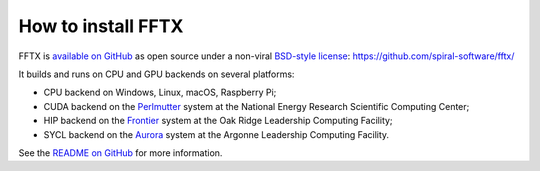 

How to install FFTX
===================

FFTX is `available on GitHub <https://github.com/spiral-software/fftx/>`__
as open source under a non-viral
`BSD-style license <https://github.com/spiral-software/fftx/blob/main/License.txt>`__:  
https://github.com/spiral-software/fftx/

It builds and runs on CPU and GPU backends on several platforms:

* CPU backend on Windows, Linux, macOS, Raspberry Pi;
* CUDA backend on the `Perlmutter <https://www.nersc.gov/systems/perlmutter/>`__ system at the National Energy Research Scientific Computing Center;
* HIP backend on the `Frontier <https://www.olcf.ornl.gov/frontier/>`__ system at the Oak Ridge Leadership Computing Facility;
* SYCL backend on the `Aurora <https://docs.alcf.anl.gov/aurora/>`__ system at the Argonne Leadership Computing Facility.

See the
`README on GitHub <https://github.com/spiral-software/fftx/#readme>`__
for more information.
